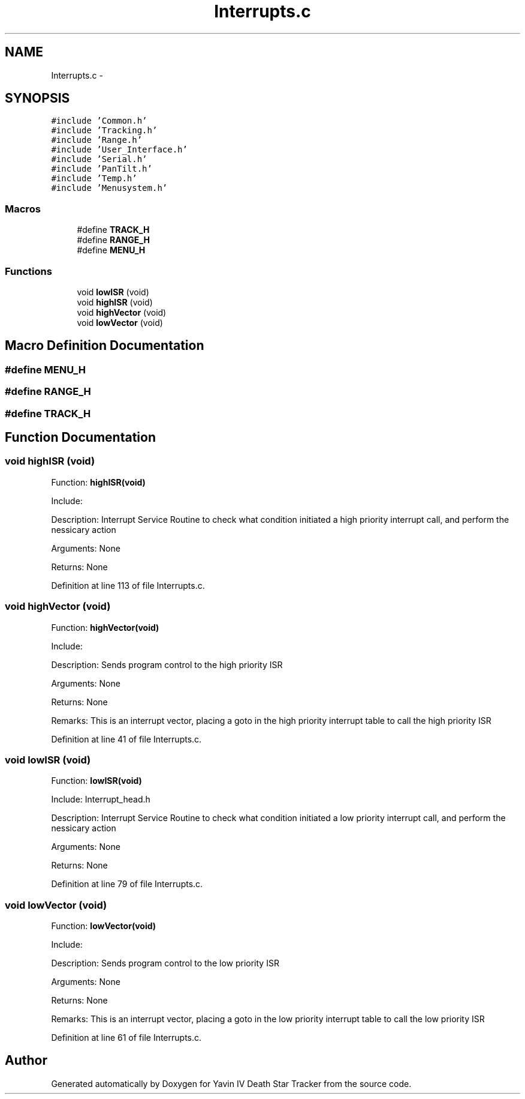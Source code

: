 .TH "Interrupts.c" 3 "Tue Oct 21 2014" "Version V1.0" "Yavin IV Death Star Tracker" \" -*- nroff -*-
.ad l
.nh
.SH NAME
Interrupts.c \- 
.SH SYNOPSIS
.br
.PP
\fC#include 'Common\&.h'\fP
.br
\fC#include 'Tracking\&.h'\fP
.br
\fC#include 'Range\&.h'\fP
.br
\fC#include 'User_Interface\&.h'\fP
.br
\fC#include 'Serial\&.h'\fP
.br
\fC#include 'PanTilt\&.h'\fP
.br
\fC#include 'Temp\&.h'\fP
.br
\fC#include 'Menusystem\&.h'\fP
.br

.SS "Macros"

.in +1c
.ti -1c
.RI "#define \fBTRACK_H\fP"
.br
.ti -1c
.RI "#define \fBRANGE_H\fP"
.br
.ti -1c
.RI "#define \fBMENU_H\fP"
.br
.in -1c
.SS "Functions"

.in +1c
.ti -1c
.RI "void \fBlowISR\fP (void)"
.br
.ti -1c
.RI "void \fBhighISR\fP (void)"
.br
.ti -1c
.RI "void \fBhighVector\fP (void)"
.br
.ti -1c
.RI "void \fBlowVector\fP (void)"
.br
.in -1c
.SH "Macro Definition Documentation"
.PP 
.SS "#define MENU_H"

.SS "#define RANGE_H"

.SS "#define TRACK_H"

.SH "Function Documentation"
.PP 
.SS "void highISR (void)"

.PP
 Function: \fBhighISR(void)\fP
.PP
Include:
.PP
Description: Interrupt Service Routine to check what condition initiated a high priority interrupt call, and perform the nessicary action
.PP
Arguments: None
.PP
Returns: None 
.PP
Definition at line 113 of file Interrupts\&.c\&.
.SS "void highVector (void)"

.PP
 Function: \fBhighVector(void)\fP
.PP
Include:
.PP
Description: Sends program control to the high priority ISR
.PP
Arguments: None
.PP
Returns: None
.PP
Remarks: This is an interrupt vector, placing a goto in the high priority interrupt table to call the high priority ISR 
.PP
Definition at line 41 of file Interrupts\&.c\&.
.SS "void lowISR (void)"

.PP
 Function: \fBlowISR(void)\fP
.PP
Include: Interrupt_head\&.h
.PP
Description: Interrupt Service Routine to check what condition initiated a low priority interrupt call, and perform the nessicary action
.PP
Arguments: None
.PP
Returns: None 
.PP
Definition at line 79 of file Interrupts\&.c\&.
.SS "void lowVector (void)"

.PP
 Function: \fBlowVector(void)\fP
.PP
Include:
.PP
Description: Sends program control to the low priority ISR
.PP
Arguments: None
.PP
Returns: None
.PP
Remarks: This is an interrupt vector, placing a goto in the low priority interrupt table to call the low priority ISR 
.PP
Definition at line 61 of file Interrupts\&.c\&.
.SH "Author"
.PP 
Generated automatically by Doxygen for Yavin IV Death Star Tracker from the source code\&.
